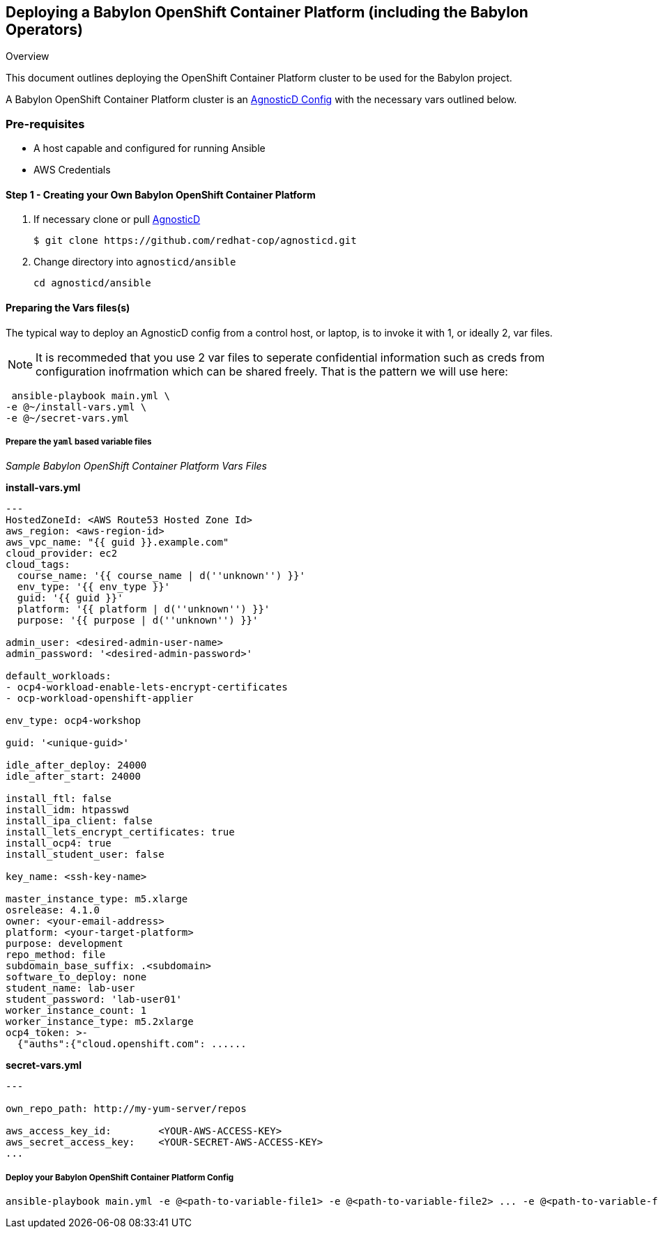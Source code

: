 == Deploying a Babylon OpenShift Container Platform (including the Babylon Operators)

Overview

This document outlines deploying the OpenShift Container Platform cluster to be used for the Babylon project.

A Babylon OpenShift Container Platform cluster is an link:https://github.com/redhat-cop/agnosticd/tree/development/ansible/configs/ansible-tower[AgnosticD Config] with the necessary vars outlined below. 

=== Pre-requisites

* A host capable and configured for running Ansible
* AWS Credentials

==== Step 1 - Creating your Own Babylon OpenShift Container Platform

. If necessary clone or pull link:https://github.com/redhat-cop/agnosticd.git[AgnosticD]
+
[source,bash]
----
$ git clone https://github.com/redhat-cop/agnosticd.git
----
. Change directory into `agnosticd/ansible`
+
[source,bash]
----
cd agnosticd/ansible
----


==== Preparing the Vars files(s)

The typical way to deploy an AgnosticD config from a control host, or laptop, is to invoke it with 1, or ideally 2, var files.

NOTE: It is recommeded that you use 2 var files to seperate confidential information such as creds from configuration inofrmation which can be shared freely. That is the pattern we will use here:


[source,bash]
----
 ansible-playbook main.yml \
-e @~/install-vars.yml \
-e @~/secret-vars.yml
----


===== Prepare the `yaml` based variable files

_Sample Babylon OpenShift Container Platform Vars Files_

**install-vars.yml**

[source,yaml]
----
---
HostedZoneId: <AWS Route53 Hosted Zone Id>
aws_region: <aws-region-id>
aws_vpc_name: "{{ guid }}.example.com"
cloud_provider: ec2
cloud_tags:
  course_name: '{{ course_name | d(''unknown'') }}'
  env_type: '{{ env_type }}'
  guid: '{{ guid }}'
  platform: '{{ platform | d(''unknown'') }}'
  purpose: '{{ purpose | d(''unknown'') }}'

admin_user: <desired-admin-user-name>
admin_password: '<desired-admin-password>'

default_workloads:
- ocp4-workload-enable-lets-encrypt-certificates
- ocp-workload-openshift-applier

env_type: ocp4-workshop

guid: '<unique-guid>'

idle_after_deploy: 24000
idle_after_start: 24000

install_ftl: false
install_idm: htpasswd
install_ipa_client: false
install_lets_encrypt_certificates: true
install_ocp4: true
install_student_user: false

key_name: <ssh-key-name>

master_instance_type: m5.xlarge
osrelease: 4.1.0
owner: <your-email-address>
platform: <your-target-platform>
purpose: development
repo_method: file
subdomain_base_suffix: .<subdomain>
software_to_deploy: none
student_name: lab-user
student_password: 'lab-user01'
worker_instance_count: 1
worker_instance_type: m5.2xlarge
ocp4_token: >-
  {"auths":{"cloud.openshift.com": ......

----


**secret-vars.yml**

----
---

own_repo_path: http://my-yum-server/repos

aws_access_key_id:        <YOUR-AWS-ACCESS-KEY>
aws_secret_access_key:    <YOUR-SECRET-AWS-ACCESS-KEY>
...
----


===== Deploy your Babylon OpenShift Container Platform Config

[source,bash]
----
ansible-playbook main.yml -e @<path-to-variable-file1> -e @<path-to-variable-file2> ... -e @<path-to-variable-fileN>
----

